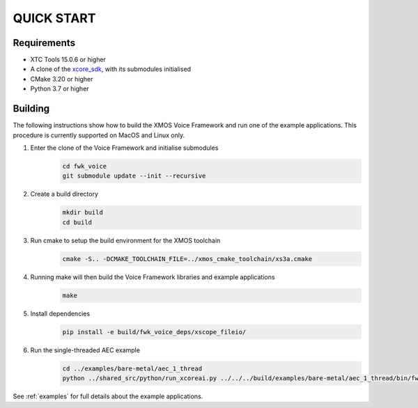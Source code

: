 ###########
QUICK START
###########

Requirements
------------

* XTC Tools 15.0.6 or higher
* A clone of the `xcore_sdk <https://github.com/xmos/xcore_sdk/>`_, with its submodules initialised
* CMake 3.20 or higher
* Python 3.7 or higher


Building
--------

The following instructions show how to build the XMOS Voice Framework and run one of the example applications. This
procedure is currently supported on MacOS and Linux only.

#. Enter the clone of the Voice Framework and initialise submodules
     .. code-block:: console

       cd fwk_voice
       git submodule update --init --recursive

#. Create a build directory
     .. code-block:: console

       mkdir build
       cd build

#. Run cmake to setup the build environment for the XMOS toolchain
     .. code-block:: console

       cmake -S.. -DCMAKE_TOOLCHAIN_FILE=../xmos_cmake_toolchain/xs3a.cmake

#. Running make will then build the Voice Framework libraries and example applications
     .. code-block:: console

       make

#. Install dependencies
     .. code-block:: console

       pip install -e build/fwk_voice_deps/xscope_fileio/

#. Run the single-threaded AEC example
     .. code-block:: console

       cd ../examples/bare-metal/aec_1_thread
       python ../shared_src/python/run_xcoreai.py ../../../build/examples/bare-metal/aec_1_thread/bin/fwk_voice_example_bare_metal_aec_1_thread.xe --input ../shared_src/test_streams/aec_example_input.wav

See :ref:`examples` for full details about the example applications.

